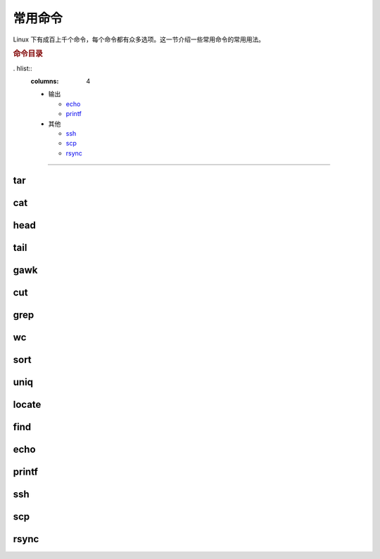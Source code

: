 常用命令
========

Linux 下有成百上千个命令，每个命令都有众多选项。这一节介绍一些常用命令的常用用法。


.. rubric:: 命令目录

.. hlist::
    :columns: 4

    -   压缩与解压

        - `tar`_

    -   文件查看

        - `cat`_
        - `head`_
        - `tail`_

    -   文件处理

        - `gawk`_
        - `cut`_
        - `grep`_
        - `wc`_
        - `sort`_
        - `uniq`_

    -   文件搜索

        - `locate`_
        - `find`_

. hlist::
    :columns: 4

    -   输出

        - `echo`_
        - `printf`_

    -   其他

        - `ssh`_
        - `scp`_
        - `rsync`_

----

tar
---

cat
---

head
----

tail
----

gawk
----

cut
---

grep
----

wc
--

sort
----

uniq
----

locate
--------

find
------


echo
------


printf
-------

ssh
---

scp
---

rsync
-----
